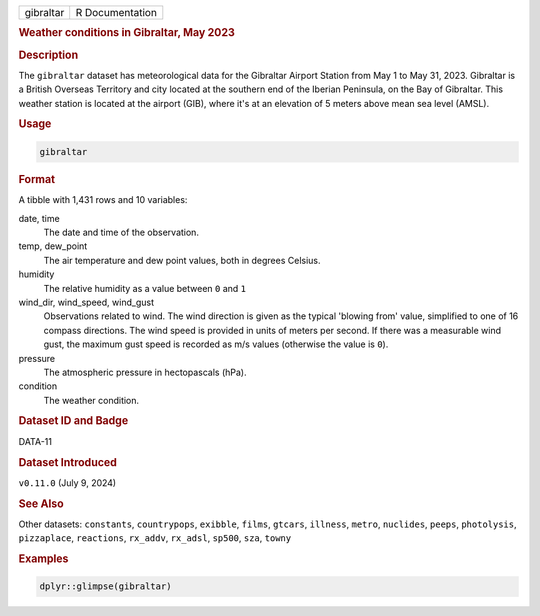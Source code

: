 .. container::

   .. container::

      ========= ===============
      gibraltar R Documentation
      ========= ===============

      .. rubric:: Weather conditions in Gibraltar, May 2023
         :name: weather-conditions-in-gibraltar-may-2023

      .. rubric:: Description
         :name: description

      The ``gibraltar`` dataset has meteorological data for the
      Gibraltar Airport Station from May 1 to May 31, 2023. Gibraltar is
      a British Overseas Territory and city located at the southern end
      of the Iberian Peninsula, on the Bay of Gibraltar. This weather
      station is located at the airport (GIB), where it's at an
      elevation of 5 meters above mean sea level (AMSL).

      .. rubric:: Usage
         :name: usage

      .. code:: R

         gibraltar

      .. rubric:: Format
         :name: format

      A tibble with 1,431 rows and 10 variables:

      date, time
         The date and time of the observation.

      temp, dew_point
         The air temperature and dew point values, both in degrees
         Celsius.

      humidity
         The relative humidity as a value between ``0`` and ``1``

      wind_dir, wind_speed, wind_gust
         Observations related to wind. The wind direction is given as
         the typical 'blowing from' value, simplified to one of 16
         compass directions. The wind speed is provided in units of
         meters per second. If there was a measurable wind gust, the
         maximum gust speed is recorded as m/s values (otherwise the
         value is ``0``).

      pressure
         The atmospheric pressure in hectopascals (hPa).

      condition
         The weather condition.

      .. rubric:: Dataset ID and Badge
         :name: dataset-id-and-badge

      DATA-11

      .. container::

         |This image of that of a dataset badge.|

      .. rubric:: Dataset Introduced
         :name: dataset-introduced

      ``v0.11.0`` (July 9, 2024)

      .. rubric:: See Also
         :name: see-also

      Other datasets: ``constants``, ``countrypops``, ``exibble``,
      ``films``, ``gtcars``, ``illness``, ``metro``, ``nuclides``,
      ``peeps``, ``photolysis``, ``pizzaplace``, ``reactions``,
      ``rx_addv``, ``rx_adsl``, ``sp500``, ``sza``, ``towny``

      .. rubric:: Examples
         :name: examples

      .. code:: R

         dplyr::glimpse(gibraltar)

.. |This image of that of a dataset badge.| image:: https://raw.githubusercontent.com/rstudio/gt/master/images/dataset_gibraltar.png

